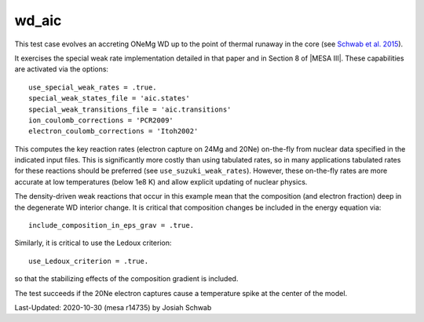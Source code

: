 .. _wd_aic:

******
wd_aic
******

This test case evolves an accreting ONeMg WD up to the point of
thermal runaway in the core (see |Schwab2015|).

It exercises the special weak rate implementation detailed in that
paper and in Section 8 of |MESA III|.  These capabilities are
activated via the options::

    use_special_weak_rates = .true.
    special_weak_states_file = 'aic.states'
    special_weak_transitions_file = 'aic.transitions'
    ion_coulomb_corrections = 'PCR2009'
    electron_coulomb_corrections = 'Itoh2002'

This computes the key reaction rates (electron capture on 24Mg and
20Ne) on-the-fly from nuclear data specified in the indicated input
files.  This is significantly more costly than using tabulated rates,
so in many applications tabulated rates for these reactions should be
preferred (see ``use_suzuki_weak_rates``).  However, these on-the-fly
rates are more accurate at low temperatures (below 1e8 K) and allow
explicit updating of nuclear physics.

The density-driven weak reactions that occur in this example mean that
the composition (and electron fraction) deep in the degenerate WD
interior change.  It is critical that composition changes be included
in the energy equation via::

    include_composition_in_eps_grav = .true.

Similarly, it is critical to use the Ledoux criterion::

    use_Ledoux_criterion = .true.

so that the stabilizing effects of the composition gradient is
included.

The test succeeds if the 20Ne electron captures cause a temperature
spike at the center of the model.

.. image:: ../../../star/test_suite/wd_aic/docs/grid1000492.png

.. |Schwab2015| replace:: `Schwab et al. 2015 <https://ui.adsabs.harvard.edu/abs/2015MNRAS.453.1910S/abstract>`__


Last-Updated: 2020-10-30 (mesa r14735) by Josiah Schwab
